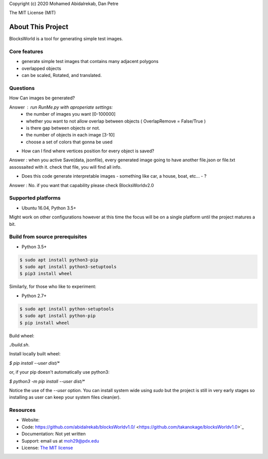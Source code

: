 Copyright (c) 2020 Mohamed Abidalrekab, Dan Petre

The MIT License (MIT)

About This Project
##################

BlocksWorld is a tool for generating simple test images.

Core features
=============

* generate simple test images that contains many adjacent polygons  
* overlapped objects
* can be scaled, Rotated, and translated.
Questions
=========

How Can images be generated?  

Answer : run RunMe.py with aproperiate settings:
    - the number of images you want [0-100000]
    - whether you want to not allow overlap between objects ( OverlapRemove = False/True ) 
    - is there gap between objects or not.
    - the number of objects in each image [3-10]
    - choose a set of colors that gonna be used
* How can I find where vertices position for every object is saved?
Answer : when you active Save(data, jsonfile), every generated image going to have another file.json or file.txt assossaited with it. check that file, you will find all info.  

* Does this code generate interpretable images - something like car, a house, boat, etc... - ?  
Answer : No. if you want that capability please check BlocksWorldv2.0\

Supported platforms
===================

* Ubuntu 16.04, Python 3.5+

Might work on other configurations however at this time the focus will be on a single platform until the project matures a bit.

Build from source prerequisites
===============================

* Python 3.5+

.. code-block:: bash

    $ sudo apt install python3-pip
    $ sudo apt install python3-setuptools
    $ pip3 install wheel

Similarly, for those who like to experiment:

* Python 2.7+

.. code-block:: bash

    $ sudo apt install python-setuptools
    $ sudo apt install python-pip
    $ pip install wheel

Build wheel:

`./build.sh`.

Install locally built wheel:

`$ pip install --user dist/*`

or, if your pip doesn't automatically use python3:

`$ python3 -m pip install --user dist/*`

Notice the use of the `--user` option. You can install system wide using `sudo` but the project is still in very early stages so installing as user can keep your system files clean(er).

Resources
=========

* Website:
* Code: https://github.com/abidalrekab/blocksWorldv1.0/ <https://github.com/takanokage/blocksWorldv1.0>`_
* Documentation: Not yet written
* Support: email us at moh29@pdx.edu
* License: `The MIT license <https://opensource.org/licenses/MIT>`_
